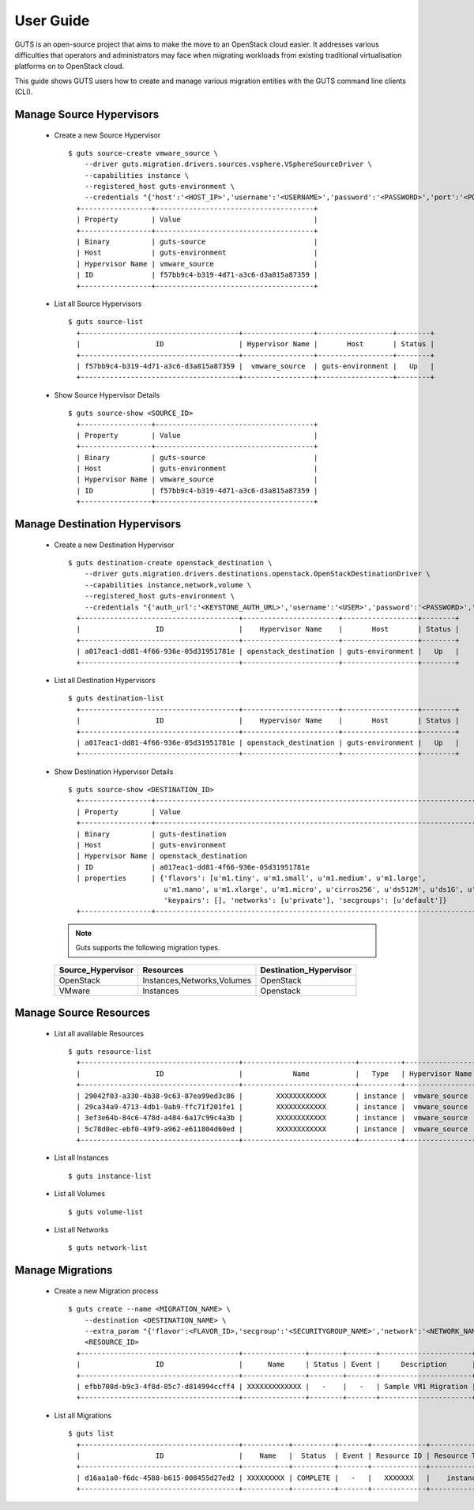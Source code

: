 ..
    Copyright (c) 2015 Aptira Pty Ltd.
    All Rights Reserved.

       Licensed under the Apache License, Version 2.0 (the "License"); you may
       not use this file except in compliance with the License. You may obtain
       a copy of the License at

            http://www.apache.org/licenses/LICENSE-2.0

       Unless required by applicable law or agreed to in writing, software
       distributed under the License is distributed on an "AS IS" BASIS, WITHOUT
       WARRANTIES OR CONDITIONS OF ANY KIND, either express or implied. See the
       License for the specific language governing permissions and limitations
       under the License.

==========
User Guide
==========

GUTS is an open-source project that aims to make the move to an OpenStack cloud
easier. It addresses various difficulties that operators and administrators 
may face when migrating workloads from existing traditional virtualisation
platforms on to OpenStack cloud.

This guide shows GUTS users how to create and manage various migration entities
with the GUTS command line clients (CLI).

Manage Source Hypervisors
~~~~~~~~~~~~~~~~~~~~~~~~~
    
  * Create a new Source Hypervisor
    
    ::
    
       $ guts source-create vmware_source \
           --driver guts.migration.drivers.sources.vsphere.VSphereSourceDriver \
           --capabilities instance \
           --registered_host guts-environment \
           --credentials "{'host':'<HOST_IP>','username':'<USERNAME>','password':'<PASSWORD>','port':'<PORT>'}"
         +-----------------+--------------------------------------+
         | Property        | Value                                |
         +-----------------+--------------------------------------+
         | Binary          | guts-source                          |
         | Host            | guts-environment                     |
         | Hypervisor Name | vmware_source                        |
         | ID              | f57bb9c4-b319-4d71-a3c6-d3a815a87359 |
         +-----------------+--------------------------------------+

  * List all Source Hypervisors
    
    ::
    
       $ guts source-list
         +--------------------------------------+-----------------+------------------+--------+
         |                  ID                  | Hypervisor Name |       Host       | Status |
         +--------------------------------------+-----------------+------------------+--------+
         | f57bb9c4-b319-4d71-a3c6-d3a815a87359 |  vmware_source  | guts-environment |   Up   |
         +--------------------------------------+-----------------+------------------+--------+    

  * Show Source Hypervisor Details
    
    ::
    
       $ guts source-show <SOURCE_ID>
         +-----------------+--------------------------------------+
         | Property        | Value                                |
         +-----------------+--------------------------------------+
         | Binary          | guts-source                          |
         | Host            | guts-environment                     |
         | Hypervisor Name | vmware_source                        |
         | ID              | f57bb9c4-b319-4d71-a3c6-d3a815a87359 |
         +-----------------+--------------------------------------+    


Manage Destination Hypervisors
~~~~~~~~~~~~~~~~~~~~~~~~~~~~~~

  * Create a new Destination Hypervisor

    ::

       $ guts destination-create openstack_destination \
           --driver guts.migration.drivers.destinations.openstack.OpenStackDestinationDriver \
           --capabilities instance,network,volume \
           --registered_host guts-environment \
           --credentials "{'auth_url':'<KEYSTONE_AUTH_URL>','username':'<USER>','password':'<PASSWORD>','tenant_name':'<TENANT_NAME>}"
         +--------------------------------------+-----------------------+------------------+--------+
         |                  ID                  |    Hypervisor Name    |       Host       | Status |
         +--------------------------------------+-----------------------+------------------+--------+
         | a017eac1-dd81-4f66-936e-05d31951781e | openstack_destination | guts-environment |   Up   |
         +--------------------------------------+-----------------------+------------------+--------+

  * List all Destination Hypervisors

    ::

       $ guts destination-list
         +--------------------------------------+-----------------------+------------------+--------+
         |                  ID                  |    Hypervisor Name    |       Host       | Status |
         +--------------------------------------+-----------------------+------------------+--------+
         | a017eac1-dd81-4f66-936e-05d31951781e | openstack_destination | guts-environment |   Up   |
         +--------------------------------------+-----------------------+------------------+--------+

  * Show Destination Hypervisor Details

    ::

       $ guts source-show <DESTINATION_ID>
         +-----------------+--------------------------------------------------------------------------------------------------+
         | Property        | Value                                                                                            |
         +-----------------+--------------------------------------------------------------------------------------------------+
         | Binary          | guts-destination                                                                                 |
         | Host            | guts-environment                                                                                 |
         | Hypervisor Name | openstack_destination                                                                            |
         | ID              | a017eac1-dd81-4f66-936e-05d31951781e                                                             |
         | properties      | {'flavors': [u'm1.tiny', u'm1.small', u'm1.medium', u'm1.large',                                 
                              u'm1.nano', u'm1.xlarge', u'm1.micro', u'cirros256', u'ds512M', u'ds1G', u'ds2G', u'ds4G'],     
                              'keypairs': [], 'networks': [u'private'], 'secgroups': [u'default']}                            
         +-----------------+--------------------------------------------------------------------------------------------------+

    .. note::

        Guts supports the following migration types.
    ..
    
    +---------------------+-----------------------------+------------------------+
    | Source_Hypervisor   | Resources                   | Destination_Hypervisor |
    +=====================+=============================+========================+
    | OpenStack           | Instances,Networks,Volumes  | OpenStack              |
    +---------------------+-----------------------------+------------------------+
    | VMware              | Instances                   | Openstack              |
    +---------------------+-----------------------------+------------------------+

             
Manage Source Resources
~~~~~~~~~~~~~~~~~~~~~~~
    
  * List all avalilable Resources
    
    ::
    
       $ guts resource-list
         +--------------------------------------+---------------------------+----------+-----------------+----------+
         |                  ID                  |            Name           |   Type   | Hypervisor Name | Migrated |
         +--------------------------------------+---------------------------+----------+-----------------+----------+
         | 29042f03-a330-4b38-9c63-87ea99ed3c86 |        XXXXXXXXXXXX       | instance |  vmware_source  |  False   |
         | 29ca34a9-4713-4db1-9ab9-ffc71f201fe1 |        XXXXXXXXXXXX       | instance |  vmware_source  |  False   |
         | 3ef3e64b-84c6-478d-a484-6a17c99c4a3b |        XXXXXXXXXXXX       | instance |  vmware_source  |  False   |
         | 5c78d0ec-ebf0-49f9-a962-e611804d60ed |        XXXXXXXXXXXX       | instance |  vmware_source  |   True   |
         +--------------------------------------+---------------------------+----------+-----------------+----------+
    
  * List all Instances
    
    ::
    
       $ guts instance-list
    
  * List all Volumes

    ::

       $ guts volume-list

  * List all Networks

    ::

       $ guts network-list

    
Manage Migrations
~~~~~~~~~~~~~~~~~
    
  * Create a new Migration process
    
    ::
    
       $ guts create --name <MIGRATION_NAME> \
           --destination <DESTINATION_NAME> \
           --extra_param "{'flavor':<FLAVOR_ID>,'secgroup':'<SECURITYGROUP_NAME>','network':'<NETWORK_NAME>','keypair':'<KEYPAIR_NAME>'}" \
           <RESOURCE_ID>
         +--------------------------------------+---------------+--------+-------+----------------------+--------------------------------------+
         |                  ID                  |      Name     | Status | Event |     Description      |          Source Instance ID          |
         +--------------------------------------+---------------+--------+-------+----------------------+--------------------------------------+
         | efbb708d-b9c3-4f8d-85c7-d814994ccff4 | XXXXXXXXXXXXX |   -    |   -   | Sample VM1 Migration | 12821516-7ff0-4a76-9b7b-bb56df54b300 |
         +--------------------------------------+---------------+--------+-------+----------------------+--------------------------------------+

  * List all Migrations
    
    ::
    
       $ guts list
         +--------------------------------------+-----------+----------+-------+-------------+---------------+------------------------+
         |                  ID                  |    Name   |  Status  | Event | Resource ID | Resource Type | Destination Hypervisor |
         +--------------------------------------+-----------+----------+-------+-------------+---------------+------------------------+
         | d16aa1a0-f6dc-4588-b615-008455d27ed2 | XXXXXXXXX | COMPLETE |   -   |   XXXXXXX   |    instance   | openstack_destination  |
         +--------------------------------------+-----------+----------+-------+-------------+---------------+------------------------+ 
